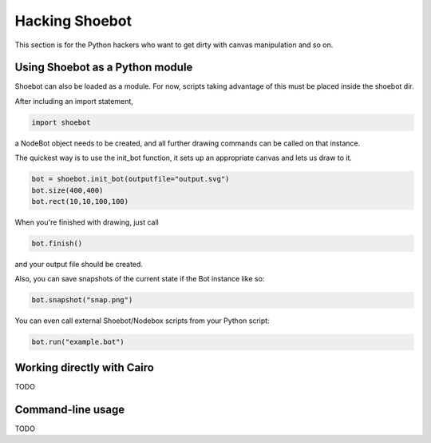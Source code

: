 Hacking Shoebot
===============

This section is for the Python hackers who want to get dirty with canvas manipulation and so on.

Using Shoebot as a Python module
--------------------------------

Shoebot can also be loaded as a module. For now, scripts taking advantage of
this must be placed inside the shoebot dir.

After including an import statement,

.. code-block:: python

    import shoebot

a NodeBot object needs to be created, and all further drawing commands can be 
called on that instance.

The quickest way is to use the init_bot function, it sets up an appropriate
canvas and lets us draw to it.

.. code-block:: python

    bot = shoebot.init_bot(outputfile="output.svg")
    bot.size(400,400)
    bot.rect(10,10,100,100)

When you're finished with drawing, just call

.. code-block:: python

    bot.finish()

and your output file should be created.

Also, you can save snapshots of the current state if the Bot instance like so:

.. code-block:: python

    bot.snapshot("snap.png")

You can even call external Shoebot/Nodebox scripts from your Python script:

.. code-block:: python

    bot.run("example.bot")


Working directly with Cairo
---------------------------
TODO

Command-line usage
------------------
TODO
